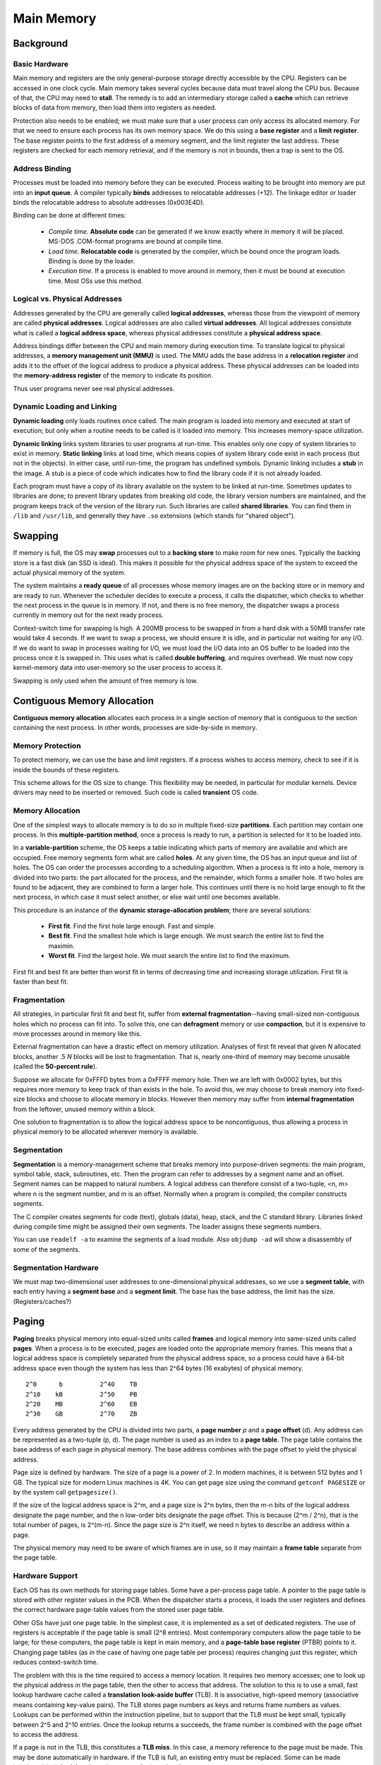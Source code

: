 Main Memory
~~~~~~~~~~~


Background
==========


Basic Hardware
--------------

Main memory and registers are the only general-purpose storage directly
accessible by the CPU.  Registers can be accessed in one clock cycle.  Main
memory takes several cycles because data must travel along the CPU bus.
Because of that, the CPU may need to **stall**.  The remedy is to add an
intermediary storage called a **cache** which can retrieve blocks of data from
memory, then load them into registers as needed.

Protection also needs to be enabled; we must make sure that a user process can
only access its allocated memory. For that we need to ensure each process has
its own memory space.  We do this using a **base register** and a **limit
register**.  The base register points to the first address of a memory segment,
and the limit register the last address.  These registers are checked for each
memory retrieval, and if the memory is not in bounds, then a trap is sent to
the OS.


Address Binding
---------------

Processes must be loaded into memory before they can be executed.  Process
waiting to be brought into memory are put into an **input queue**.  A compiler
typically **binds** addresses to relocatable addresses (+12).  The linkage
editor or loader binds the relocatable address to absolute addresses
(0x003E4D).

Binding can be done at different times:

  * *Compile time*. **Absolute code** can be generated if we know exactly
    where in memory it will be placed. MS-DOS .COM-format programs are bound
    at compile time.

  * *Load time*. **Relocatable code** is generated by the compiler, which 
    be bound once the program loads.  Binding is done by the loader.

  * *Execution time*. If a process is enabled to move around in memory, then
    it must be bound at execution time.  Most OSs use this method.


Logical vs. Physical Addresses
------------------------------

Addresses generated by the CPU are generally called **logical addresses**,
whereas those from the viewpoint of memory are called **physical addresses**.
Logical addresses are also called **virtual addresses**.  All logical addresses
consistute what is called a **logical address space**, whereas physical
addresses constitute a **physical address space**.  

Address bindings differ between the CPU and main memory during execution time.
To translate logical to physical addresses, a **memory management unit (MMU)**
is used. The MMU adds the base address in a **relocation register** and adds it
to the offset of the logical address to produce a physical address.  These
physical addresses can be loaded into the **memory-address register**  of the
memory to indicate its position.

Thus user programs never see real physical addresses. 


Dynamic Loading and Linking
---------------------------

**Dynamic loading** only loads routines once called.  The main program is
loaded into memory and executed at start of execution; but only when a routine
needs to be called is it loaded into memory.  This increases memory-space
utilization. 

**Dynamic linking** links system libraries to user programs at run-time.  This
enables only one copy of system libraries to exist in memory.  **Static
linking** links at load time, which means copies of system library code exist
in each process (but not in the objects).  In either case, until run-time, the
program has undefined symbols.   Dynamic linking includes a **stub** in the
image.  A stub is a piece of code which indicates how to find the library code
if it is not already loaded.

Each program must have a copy of its library available on the system to be
linked at run-time.  Sometimes updates to libraries are done; to prevent
library updates from breaking old code, the library version numbers are
maintained, and the program keeps track of the version of the library run.
Such libraries are called **shared libraries**.  You can find them in ``/lib``
and ``/usr/lib``, and generally they have ``.so`` extensions (which stands for
"shared object"). 


Swapping
========

If memory is full, the OS may **swap** processes out to a **backing store** to
make room for new ones.  Typically the backing store is a fast disk (an SSD is
ideal). This makes it possible for the physical address space of the system to
exceed the actual physical memory of the system.

The system maintains a **ready queue** of all processes whose memory images are
on the backing store or in memory and are ready to run. Whenever the scheduler
decides to execute a process, it calls the dispatcher, which checks to whether
the next process in the queue is in memory. If not, and there is no free
memory, the dispatcher swaps a process currently in memory out for the 
next ready process.

Context-switch time for swapping is high.  A 200MB process to be swapped in
from a hard disk with a 50MB transfer rate would take 4 seconds.  If we want to
swap a process, we should ensure it is idle, and in particular not waiting for
any I/O.  If we do want to swap in processes waiting for I/O, we must load the
I/O data into an OS buffer to be loaded into the process once it is swapped in.
This uses what is called **double buffering**, and requires overhead.  We must
now copy kernel-memory data into user-memory so the user process to access it.

Swapping is only used when the amount of free memory is low.


Contiguous Memory Allocation
============================

**Contiguous memory allocation** allocates each process in a single section
of memory that is contiguous to the section containing the next process. In
other words, processes are side-by-side in memory.


Memory Protection
-----------------

To protect memory, we can use the base and limit registers.  If a process
wishes to access memory, check to see if it is inside the bounds of these
registers.

This scheme allows for the OS size to change.  This flexibility may be
needed, in particular for modular kernels.  Device drivers may need to be
inserted or removed.  Such code is called **transient** OS code.


Memory Allocation
-----------------

One of the simplest ways to allocate memory is to do so in multiple fixed-size
**partitions**.  Each partition may contain one process.  In this
**multiple-partition method**, once a process is ready to run, a partition is
selected for it to be loaded into.

In a **variable-partition** scheme, the OS keeps a table indicating which parts
of memory are available and which are occupied.  Free memory segments form what
are called **holes**.  At any given time, the OS has an input queue and list of
holes.  The OS can order the processes according to a scheduling algorithm.
When a process is fit into a hole, memory is divided into two parts: the part
allocated for the process, and the remainder, which forms a smaller hole.  If
two holes are found to be adjacent, they are combined to form a larger hole.
This continues until there is no hold large enough to fit the next process, in
which case it must select another, or else wait until one becomes available.

This procedure is an instance of the **dynamic storage-allocation problem**;
there are several solutions:

  * **First fit**.  Find the first hole large enough. Fast and simple.

  * **Best fit**. Find the smallest hole which is large enough. We must
    search the entire list to find the maximin.

  * **Worst fit**. Find the largest hole. We must search the entire list
    to find the maximum.

First fit and best fit are better than worst fit in terms of decreasing time
and increasing storage utilization.  First fit is faster than best fit. 


Fragmentation
-------------

All strategies, in particular first fit and best fit, suffer from **external
fragmentation**--having small-sized non-contiguous holes which no process can
fit into.  To solve this, one can **defragment** memory or use **compaction**,
but it is expensive to move processes around in memory like this.

External fragmentation can have a drastic effect on memory utilization.
Analyses of first fit reveal that given *N* allocated blocks, another .5 *N*
blocks will be lost to fragmentation.  That is, nearly one-third of memory may
become unusable (called the **50-percent rule**).

Suppose we allocate for 0xFFFD bytes from a 0xFFFF memory hole. Then we are
left with 0x0002 bytes, but this requires more memory to keep track of than
exists in the hole.  To avoid this, we may choose to break memory into
fixed-size blocks and choose to allocate memory in blocks.  However then
memory may suffer from **internal fragmentation** from the leftover, unused
memory within a block.

One solution to fragmentation is to allow the logical address space to be
noncontiguous, thus allowing a process in physical memory to be allocated
wherever memory is available.


Segmentation
------------

**Segmentation** is a memory-management scheme that breaks memory into
purpose-driven segments: the main program, symbol table, stack, subroutines,
etc.  Then the program can refer to addresses by a segment name and an offset.
Segment names can be mapped to natural numbers.  A logical address can
therefore consist of a two-tuple, <n, m> where n is the segment number, and m
is an offset.  Normally when a program is compiled, the compiler constructs
segments.

The C compiler creates segments for code (text), globals (data), heap, stack,
and the C standard library.  Libraries linked during compile time might be
assigned their own segments. The loader assigns these segments numbers.

You can use ``readelf -a`` to examine the segments of a load module. Also
``objdump -ad`` will show a disassembly of some of the segments.


Segmentation Hardware
---------------------

We must map two-dimensional user addresses to one-dimensional physical
addresses, so we use a **segment table**, with each entry having a **segment
base** and a **segment limit**.  The base has the base address, the limit
has the size.  (Registers/caches?) 


Paging
======

**Paging** breaks physical memory into equal-sized units called **frames** and
logical memory into same-sized units called **pages**.  When a process is to be
executed, pages are loaded onto the appropriate memory frames.  This means that
a logical address space is completely separated from the physical address
space, so a process could have a 64-bit address space even though the system
has less than 2^64 bytes (16 exabytes) of physical memory. 


::

      2^0      b          2^40    TB
      2^10    kB          2^50    PB
      2^20    MB          2^60    EB
      2^30    GB          2^70    ZB


Every address generated by the CPU is divided into two parts, a **page number**
*p* and a **page offset** (d).  Any address can be represented as a two-tuple
(p, d). The page number is used as an index to a **page table**. The page table
contains the base address of each page in physical memory.  The base address
combines with the page offset to yield the physical address.

Page size is defined by hardware.  The size of a page is a power of 2.  In
modern machines, it is between 512 bytes and 1 GB.  The typical size for modern
Linux machines is 4K.  You can get page size using the command ``getconf
PAGESIZE`` or by the system call ``getpagesize()``. 

If the size of the logical address space is 2^m, and a page size is 2^n bytes,
then the m-n bits of the logical address designate the page number, and the n
low-order bits designate the page offset.  This is because (2^m / 2^n), that is
the total number of pages, is 2^(m-n).  Since the page size is 2^n itself, we
need n bytes to describe an address within a page. 

The physical memory may need to be aware of which frames are in use, so it
may maintain a **frame table** separate from the page table.


Hardware Support
----------------

Each OS has its own methods for storing page tables.  Some have a per-process
page table.  A pointer to the page table is stored with other register values
in the PCB.  When the dispatcher starts a process, it loads the user registers
and defines the correct hardware page-table values from the stored user
page table.  

Other OSs have just one page table. In the simplest case, it is implemented as
a set of dedicated registers.  The use of registers is acceptable if the page
table is small (2^8 entries).  Most contemporary computers allow the page table
to be large; for these computers, the page table is kept in main memory, and a
**page-table base register** (PTBR) points to it.  Changing page tables (as in
the case of having one page table per process) requires changing just this
register, which reduces context-switch time.

The problem with this is the time required to access a memory location.  It
requires two memory accesses; one to look up the physical address in the page
table, then the other to access that address.  The solution to this is to use a
small, fast lookup hardware cache called a **translation look-aside buffer**
(TLB).  It is associative, high-speed memory (associative means containing
key-value pairs).  The TLB stores page numbers as keys and returns frame
numbers as values.  Lookups can be performed within the instruction pipeline,
but to support that the TLB must be kept small, typically between 2^5 and 2^10
entries.  Once the lookup returns a succeeds, the frame number is combined with
the page offset to access the address.

If a page is not in the TLB, this constitutes a **TLB miss**.  In this case,
a memory reference to the page must be made.  This may be done automatically
in hardware.  If the TLB is full, an existing entry must be replaced. Some
can be made irreplaceable (**wired down**), such as pages for kernel code.

Some TLBs have **address-space identifiers** (ASIDs) in each TLB entry. ASIDs
uniquely identify processes, and check to make sure accessed pages belong to
those processes (resulting in a TLB miss if not).  This is particularly useful
in architectures for which there is a single page table.

The percentage of times the page number is found in the TLB is called the **hit
ratio**. We can use this to calculate the **effective memory-access time**.  If
it takes 50 ns to access memory, and if the hit ratio is .6, then the effective
access time is (.6)(50) + (.4)(100) = 30 + 40 = 70 ns.  That is, 60% of the time
it is a single memory access and 40% of the time it requires two--one to look
up the frame number, and another to access the desired byte in memory.  In this
way, we can also evaluate the effect of increases in hit rate or decreases in
access time.

Software-wise, ``mmap(2)`` is used to map data to memory and create a page
table entry, initializing the entry with appropriate permissions.

Protection
----------

To protect pages, we have protection bits associated with each frame, which are
kept in a page table.  A bit can define a page to be read-write or read-only. 
Invalid accesses case hardware trap to the operating system.

In Linux systems, ``mprotect(2)`` is used to protect pages.  It accepts a
page-aligned address, length and protection flags, which can be PROT_READ,
PROT_WRITE and PROT_EXEC.  ``mprotect(2)`` only works for pages that were
mapped to memory by ``mmap(2)``, since ``mmap(2)`` initializes the metadata for
its page; for other pages, its behavior is undefined. 

An additional bit generally available in the page tables is the
**valid-invalid** bit.  When set to valid, it means the page is in the
process's logical address space; if invalid it is not.  The OS may set this
bit to allow access to that page.

Since pages are contiguous, the page table length can determine if an address
is in the logical address space of the process.  Some systems therefore have a
**page-table length register** (PTLR) to indicate the size of the page table.
This value is checked against every logical address to verify that the address
is in the valid range for that process.  


Shared Pages
------------

The advantage of paging is the possibility of sharing common code, which is
particularly important in a time-sharing environment.  Consider a text editor
with 100 KB of code and 50 KB of data space used by 40 users.  To support all
of them we need 6000 KB of space; the duplicate code takes 3900 KB, or roughly
two-thirds of the total. If the code is **reentrant code** or **pure code**
(non-self-modifying) it can be shared. 

The page table maps onto the same physical copy of the editor code, but data
pages are mapped onto different frames.  Now the total memory requirement is
2100 KB.  Other heavily used programs can be shared, such as compilers, window
systems, run-time libraries, database systems, and so on.


Structure of the Page Table
===========================

Three main types of structures for page tables:

  * Hierarchical
  * Hashed page tables
  * Inverted page tables


Hierarchical Paging
-------------------

For large logical addresses spaces (2^32 or 2^64), the page table itself
becomes large.  Consider 32-bit systems with 4 KB pages (2^12). Then the page
table may consist of 2^20 entries (or 1 MB of entries). Each entry in the page
table may require up to 32 bits; thus each process may need up to 4 MB of
physical address space for the page table.  It is typical for more than 128
processes to run on a modern system; in such a case, the page table
requirements may easily balloon to an excess of 512 MB.

We can divide the page table into smaller pieces using a two-level paging
algorithm, in which the page table itself is also paged.  Consider 32-bit
system with 4 KB pages.  Then the logical address is divided into a page number
of 20 bits with a 12-bit offset.  Since we page the page table, the page number
is further divided.  We could divide the inner page number into a 10-bit outer
page number and 10-bit displacement (why 10? Because 4 bytes per entry and each
page is 2^12 in size).  This is known as a **forward-mapped page table**.

For 64-bit systems, two-level paging breaks down.  Consider 4 KB pages (2^12).
Then we have 2^52 entries with (4 PB of entries). If we use a two-level scheme,
the inner page tables can be one page long (conveniently), or have 2^10 4-byte
entries.  However the outer page table still consists of 2^42 entries (4 TB of
entries) and at 4 bytes a piece, requires 2^44 bytes (16 TB).  This is more
memory than modern systems have... so we divide again, to get 2^34 bytes (16
GB), then again to get 2^24 (16 MB).  Now we have a four-level page table,
which requires four memory accesses to get a single byte.  This is a
prohibitive number--so bad that we might as well be accessing a swap partition.


Hashed Page Tables
------------------

Instead we can use a **hashed page table**, with the hash value being the
virtual page number.  Each entry in the hash table contains a linked list of
elements that hash to the same location.  Each node in the list has three
fields: (1) the virtual page number, (2) the value of the mapped page frame,
and (3) a pointer to the next element in the list.  The virtual page number in
the virtual address is hashed into the hash table.  It is compared with field
(1) in each element element in the linked list until found.  

A variation useful for 64-bit addresses uses **clustered page tables**, similar
to hashed page tables except each entry in the hash table refers to several
pages. A single page-table entry can store mappings for multiple physical-page
frames. Clustered page tables are useful for **sparse** address spaces. 


Inverted Page Tables
--------------------

In a normal page table, each page table may consist of millions of entries, and
thus may consume large amounts of physical memory.  To resolve this, we can use
an **inverted page table**.  An inverted page table has one entry for each real
page (frame) of memory. Each entry consists of the virtual address of the page
stored in that real memory location, with information about the process that
owns the page.  Inverted page tables often require ASIDs.

Inverted page-table entries have <process-id, page-number> tuples. When a
memory reference occurs (consisting of such a <process-id, page-number> tuple>,
the page table is searched. Suppose the i^th entry is found. Then the physical
address <i, offset> is generated.

This decreases memory required because only the existing pages are stored; but
it increases the amount of time required since the table has to be searched.

